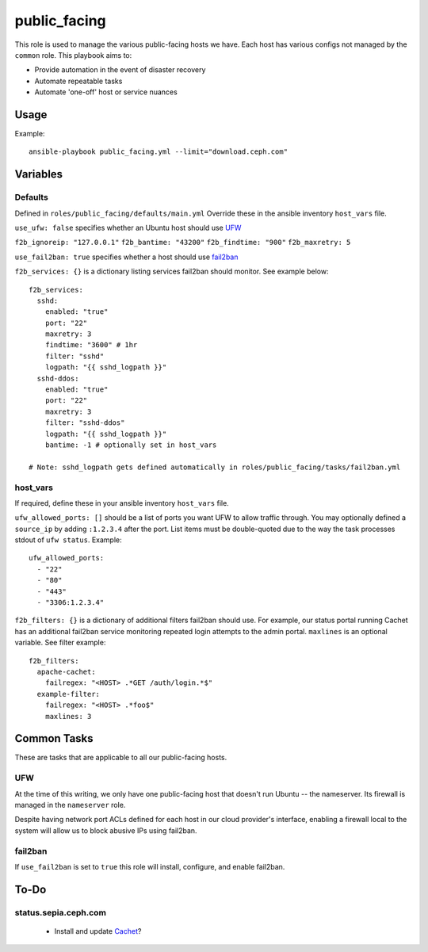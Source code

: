 public_facing
=============

This role is used to manage the various public-facing hosts we have.  Each host has various configs not managed by the ``common`` role.  This playbook aims to:

- Provide automation in the event of disaster recovery
- Automate repeatable tasks
- Automate 'one-off' host or service nuances

Usage
+++++

Example::

  ansible-playbook public_facing.yml --limit="download.ceph.com"

Variables
+++++++++

Defaults
--------
Defined in ``roles/public_facing/defaults/main.yml``  Override these in the ansible inventory ``host_vars`` file.

``use_ufw: false`` specifies whether an Ubuntu host should use UFW_

``f2b_ignoreip: "127.0.0.1"``
``f2b_bantime: "43200"``
``f2b_findtime: "900"``
``f2b_maxretry: 5``

``use_fail2ban: true`` specifies whether a host should use fail2ban_

``f2b_services: {}`` is a dictionary listing services fail2ban should monitor.  See example below::

    f2b_services:
      sshd:
        enabled: "true"
        port: "22"
        maxretry: 3
        findtime: "3600" # 1hr
        filter: "sshd"
        logpath: "{{ sshd_logpath }}"
      sshd-ddos:
        enabled: "true"
        port: "22"
        maxretry: 3
        filter: "sshd-ddos"
        logpath: "{{ sshd_logpath }}"
        bantime: -1 # optionally set in host_vars

    # Note: sshd_logpath gets defined automatically in roles/public_facing/tasks/fail2ban.yml

host_vars
---------
If required, define these in your ansible inventory ``host_vars`` file.

``ufw_allowed_ports: []`` should be a list of ports you want UFW to allow traffic through.  You may optionally defined a ``source_ip`` by adding ``:1.2.3.4`` after the port.  List items must be double-quoted due to the way the task processes stdout of ``ufw status``.  Example::

    ufw_allowed_ports:
      - "22"
      - "80"
      - "443"
      - "3306:1.2.3.4"

``f2b_filters: {}`` is a dictionary of additional filters fail2ban should use.  For example, our status portal running Cachet has an additional fail2ban service monitoring repeated login attempts to the admin portal.  ``maxlines`` is an optional variable.  See filter example::

    f2b_filters:
      apache-cachet:
        failregex: "<HOST> .*GET /auth/login.*$"
      example-filter:
        failregex: "<HOST> .*foo$"
        maxlines: 3

Common Tasks
++++++++++++

These are tasks that are applicable to all our public-facing hosts.

UFW
---
At the time of this writing, we only have one public-facing host that doesn't run Ubuntu -- the nameserver.  Its firewall is managed in the ``nameserver`` role.

Despite having network port ACLs defined for each host in our cloud provider's interface, enabling a firewall local to the system will allow us to block abusive IPs using fail2ban.

fail2ban
--------
If ``use_fail2ban`` is set to ``true`` this role will install, configure, and enable fail2ban.

To-Do
+++++

status.sepia.ceph.com
---------------------

 - Install and update Cachet_?

.. _UFW: https://wiki.ubuntu.com/UncomplicatedFirewall
.. _fail2ban: http://www.fail2ban.org/wiki/index.php/Main_Page
.. _Cachet: https://cachethq.io
